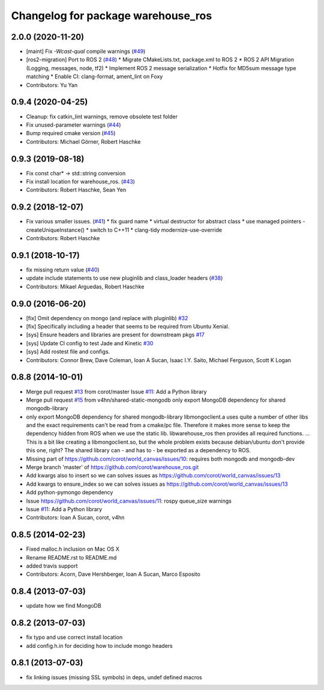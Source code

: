 ^^^^^^^^^^^^^^^^^^^^^^^^^^^^^^^^^^^
Changelog for package warehouse_ros
^^^^^^^^^^^^^^^^^^^^^^^^^^^^^^^^^^^

2.0.0 (2020-11-20)
-----------
* [maint] Fix `-Wcast-qual` compile warnings (`#49 <https://github.com/ros-planning/warehouse_ros/issues/49>`_)
* [ros2-migration] Port to ROS 2 (`#48 <https://github.com/ros-planning/warehouse_ros/issues/48>`_)
  * Migrate CMakeLists.txt, package.xml to ROS 2
  * ROS 2 API Migration (Logging, messages, node, tf2)
  * Implement ROS 2 message serialization
  * Hotfix for MD5sum message type matching
  * Enable CI: clang-format, ament_lint on Foxy
* Contributors: Yu Yan

0.9.4 (2020-04-25)
------------------
* Cleanup: fix catkin_lint warnings, remove obsolete test folder
* Fix unused-parameter warnings (`#44 <https://github.com/ros-planning/warehouse_ros/issues/44>`_)
* Bump required cmake version (`#45 <https://github.com/ros-planning/warehouse_ros/issues/45>`_)
* Contributors: Michael Görner, Robert Haschke

0.9.3 (2019-08-18)
------------------
* Fix const char* -> std::string conversion
* Fix install location for warehouse_ros. (`#43 <https://github.com/ros-planning/warehouse_ros/issues/43>`_)
* Contributors: Robert Haschke, Sean Yen

0.9.2 (2018-12-07)
------------------
* Fix various smaller issues. (`#41 <https://github.com/ros-planning/warehouse_ros/issues/41>`_)
  * fix guard name
  * virtual destructor for abstract class
  * use managed pointers - createUniqueInstance()
  * switch to C++11
  * clang-tidy modernize-use-override
* Contributors: Robert Haschke

0.9.1 (2018-10-17)
------------------
* fix missing return value (`#40 <https://github.com/ros-planning/warehouse_ros/issues/40>`_)
* update include statements to use new pluginlib and class_loader headers (`#38 <https://github.com/ros-planning/warehouse_ros/issues/38>`_)
* Contributors: Mikael Arguedas, Robert Haschke

0.9.0 (2016-06-20)
------------------
* [fix] Omit dependency on mongo (and replace with pluginlib) `#32 <https://github.com/ros-planning/warehouse_ros/issues/22>`_
* [fix] Specifically including a header that seems to be required from Ubuntu Xenial.
* [sys] Ensure headers and libraries are present for downstream pkgs `#17 <https://github.com/ros-planning/warehouse_ros/issues/17>`_
* [sys] Update CI config to test Jade and Kinetic `#30 <https://github.com/ros-planning/warehouse_ros/issues/30>`_
* [sys] Add rostest file and configs.
* Contributors: Connor Brew, Dave Coleman, Ioan A Sucan, Isaac I.Y. Saito, Michael Ferguson, Scott K Logan

0.8.8 (2014-10-01)
------------------
* Merge pull request `#13 <https://github.com/ros-planning/warehouse_ros/issues/13>`_ from corot/master
  Issue `#11 <https://github.com/ros-planning/warehouse_ros/issues/11>`_: Add a Python library
* Merge pull request `#15 <https://github.com/ros-planning/warehouse_ros/issues/15>`_ from v4hn/shared-static-mongodb
  only export MongoDB dependency for shared mongodb-library
* only export MongoDB dependency for shared mongodb-library
  libmongoclient.a uses quite a number of other libs and the exact
  requirements can't be read from a cmake/pc file.
  Therefore it makes more sense to keep the dependency hidden from ROS
  when we use the static lib. libwarehouse_ros then provides all required functions.
  ... This is a bit like creating a libmongoclient.so, but the whole problem
  exists because debian/ubuntu don't provide this one, right?
  The shared library can - and has to - be exported as a dependency to ROS.
* Missing part of https://github.com/corot/world_canvas/issues/10:
  requires both mongodb and mongodb-dev
* Merge branch 'master' of https://github.com/corot/warehouse_ros.git
* Add kwargs also to insert so we can solves issues as
  https://github.com/corot/world_canvas/issues/13
* Add kwargs to ensure_index so we can solves issues as
  https://github.com/corot/world_canvas/issues/13
* Add python-pymongo dependency
* Issue https://github.com/corot/world_canvas/issues/11: rospy queue_size
  warnings
* Issue `#11 <https://github.com/ros-planning/warehouse_ros/issues/11>`_: Add a Python library
* Contributors: Ioan A Sucan, corot, v4hn

0.8.5 (2014-02-23)
------------------
* Fixed malloc.h inclusion on Mac OS X
* Rename README.rst to README.md
* added travis support
* Contributors: Acorn, Dave Hershberger, Ioan A Sucan, Marco Esposito

0.8.4 (2013-07-03)
------------------
* update how we find MongoDB

0.8.2 (2013-07-03)
------------------
* fix typo and use correct install location
* add config.h.in for deciding how to include mongo headers

0.8.1 (2013-07-03)
------------------
* fix linking issues (missing SSL symbols) in deps, undef defined macros
